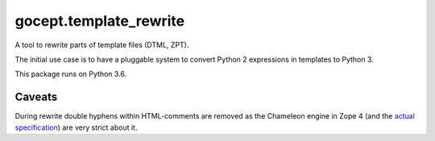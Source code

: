 =======================
gocept.template_rewrite
=======================

.. image:: https://travis-ci.org/gocept/gocept.template_rewrite.svg?branch=master
    :target: https://travis-ci.org/gocept/gocept.template_rewrite

.. image:: https://coveralls.io/repos/github/gocept/gocept.template_rewrite/badge.svg
    :target: https://coveralls.io/github/gocept/gocept.template_rewrite

A tool to rewrite parts of template files (DTML, ZPT).

The initial use case is to have a pluggable system to convert Python 2
expressions in templates to Python 3.

This package runs on Python 3.6.


Caveats
=======

During rewrite double hyphens within HTML-comments are removed as the Chameleon
engine in Zope 4 (and the `actual specification`_) are very strict about it.

.. _actual specification: http://www.htmlhelp.com/reference/wilbur/misc/comment.html

